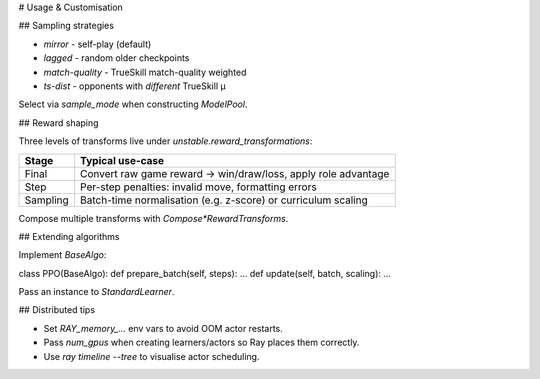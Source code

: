 # Usage & Customisation

## Sampling strategies

* `mirror` - self-play (default)
* `lagged` - random older checkpoints
* `match-quality` - TrueSkill match-quality weighted
* `ts-dist` - opponents with *different* TrueSkill μ

Select via `sample_mode` when constructing `ModelPool`.

## Reward shaping

Three levels of transforms live under `unstable.reward_transformations`:

================ ================================
Stage            Typical use-case
================ ================================
Final            Convert raw game reward → win/draw/loss, apply role advantage
Step             Per-step penalties: invalid move, formatting errors
Sampling         Batch-time normalisation (e.g. z-score) or curriculum scaling
================ ================================

Compose multiple transforms with `Compose*RewardTransforms`.

## Extending algorithms

Implement `BaseAlgo`:

.. code-block:: python

class PPO(BaseAlgo):
def prepare_batch(self, steps): ...
def update(self, batch, scaling): ...

Pass an instance to `StandardLearner`.

## Distributed tips

* Set `RAY_memory_...` env vars to avoid OOM actor restarts.
* Pass `num_gpus` when creating learners/actors so Ray places them correctly.
* Use `ray timeline --tree` to visualise actor scheduling.